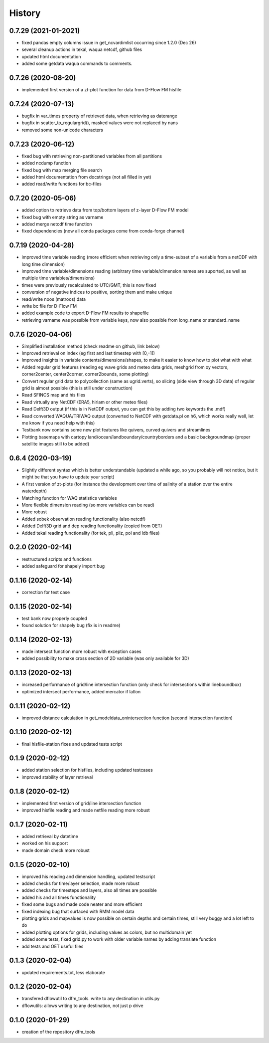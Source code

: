 =======
History
=======
0.7.29 (2021-01-2021)
------------------
* fixed pandas empty columns issue in get_ncvardimlist occurring since 1.2.0 (Dec 26)
* several cleanup actions in tekal, waqua netcdf, github files
* updated html documentation
* added some getdata waqua commands to comments.

0.7.26 (2020-08-20)
------------------
* implemented first version of a zt-plot function for data from D-Flow FM hisfile

0.7.24 (2020-07-13)
------------------
* bugfix in var_times property of retrieved data, when retrieving as daterange
* bugfix in scatter_to_regulargrid(), masked values were not replaced by nans
* removed some non-unicode characters

0.7.23 (2020-06-12)
------------------
* fixed bug with retrieving non-partitioned variables from all partitions
* added ncdump function
* fixed bug with map merging file search
* added html documentation from docstrings (not all filled in yet)
* added read/write functions for bc-files

0.7.20 (2020-05-06)
------------------
* added option to retrieve data from top/bottom layers of z-layer D-Flow FM model
* fixed bug with empty string as varname
* added merge netcdf time function
* fixed dependencies (now all conda packages come from conda-forge channel)

0.7.19 (2020-04-28)
------------------
* improved time variable reading (more efficient when retrieving only a time-subset of a variable from a netCDF with long time dimension)
* improved time variable/dimensions reading (arbitrary time variable/dimension names are suported, as well as multiple time variables/dimensions)
* times were previously recalculated to UTC/GMT, this is now fixed
* conversion of negative indices to positive, sorting them and make unique
* read/write noos (matroos) data
* write bc file for D-Flow FM
* added example code to export D-Flow FM results to shapefile
* retrieving varname was possible from variable keys, now also possible from long_name or standard_name

0.7.6 (2020-04-06)
------------------
* Simplified installation method (check readme on github, link below)
* Improved retrieval on index (eg first and last timestep with [0,-1])
* Improved insights in variable contents/dimensions/shapes, to make it easier to know how to plot what with what
* Added regular grid features (reading eg wave grids and meteo data grids, meshgrid from xy vectors, corner2center, center2corner, corner2bounds, some plotting)
* Convert regular grid data to polycollection (same as ugrid.verts), so slicing (side view through 3D data) of regular grid is almost possible (this is still under construction)
* Read SFINCS map and his files
* Read virtually any NetCDF (ERA5, hirlam or other meteo files)
* Read Delft3D output (if this is in NetCDF output, you can get this by adding two keywords the .mdf)
* Read converted WAQUA/TRIWAQ output (converted to NetCDF with getdata.pl on h6, which works really well, let me know if you need help with this)
* Testbank now contains some new plot features like quivers, curved quivers and streamlines
* Plotting basemaps with cartopy land/ocean/landboundary/countryborders and a basic backgroundmap (proper satellite images still to be added)

0.6.4 (2020-03-19)
------------------
* Slightly different syntax which is better understandable (updated a while ago, so you probably will not notice, but it might be that you have to update your script)
* A first version of zt-plots (for instance the development over time of salinity of a station over the entire waterdepth)
* Matching function for WAQ statistics variables
* More flexible dimension reading (so more variables can be read)
* More robust
* Added sobek observation reading functionality (also netcdf)
* Added Delft3D grid and dep reading functionality (copied from OET)
* Added tekal reading functionality (for tek, pli, pliz, pol and ldb files)

0.2.0 (2020-02-14)
------------------
* restructured scripts and functions
* added safeguard for shapely import bug

0.1.16 (2020-02-14)
------------------
* correction for test case

0.1.15 (2020-02-14)
------------------
* test bank now properly coupled
* found solution for shapely bug (fix is in readme)

0.1.14 (2020-02-13)
------------------
* made intersect function more robust with exception cases
* added possibility to make cross section of 2D variable (was only available for 3D)

0.1.13 (2020-02-13)
------------------
* increased performance of grid/line intersection function (only check for intersections within lineboundbox)
* optimized intersect performance, added mercator if latlon

0.1.11 (2020-02-12)
------------------
* improved distance calculation in get_modeldata_onintersection function (second intersection function)

0.1.10 (2020-02-12)
------------------
* final hisfile-station fixes and updated tests script

0.1.9 (2020-02-12)
------------------
* added station selection for hisfiles, including updated testcases
* improved stability of layer retrieval

0.1.8 (2020-02-12)
------------------
* implemented first version of grid/line intersection function
* improved hisfile reading and made netfile reading more robust

0.1.7 (2020-02-11)
------------------
* added retrieval by datetime
* worked on his support
* made domain check more robust

0.1.5 (2020-02-10)
------------------
* improved his reading and dimension handling, updated testscript
* added checks for time/layer selection, made more robust
* added checks for timesteps and layers, also all times are possible
* added his and all times functionality
* fixed some bugs and made code neater and more efficient
* fixed indexing bug that surfaced with RMM model data
* plotting grids and mapvalues is now possible on certain depths and certain times, still very buggy and a lot left to do
* added plotting options for grids, including values as colors, but no multidomain yet
* added some tests, fixed grid.py to work with older variable names by adding translate function
* add tests and OET useful files

0.1.3 (2020-02-04)
------------------
* updated requirements.txt, less elaborate

0.1.2 (2020-02-04)
------------------
* transfered dflowutil to dfm_tools. write to any destination in utils.py
* dflowutils: allows writing to any destination, not just p drive

0.1.0 (2020-01-29)
------------------
* creation of the repository dfm_tools
